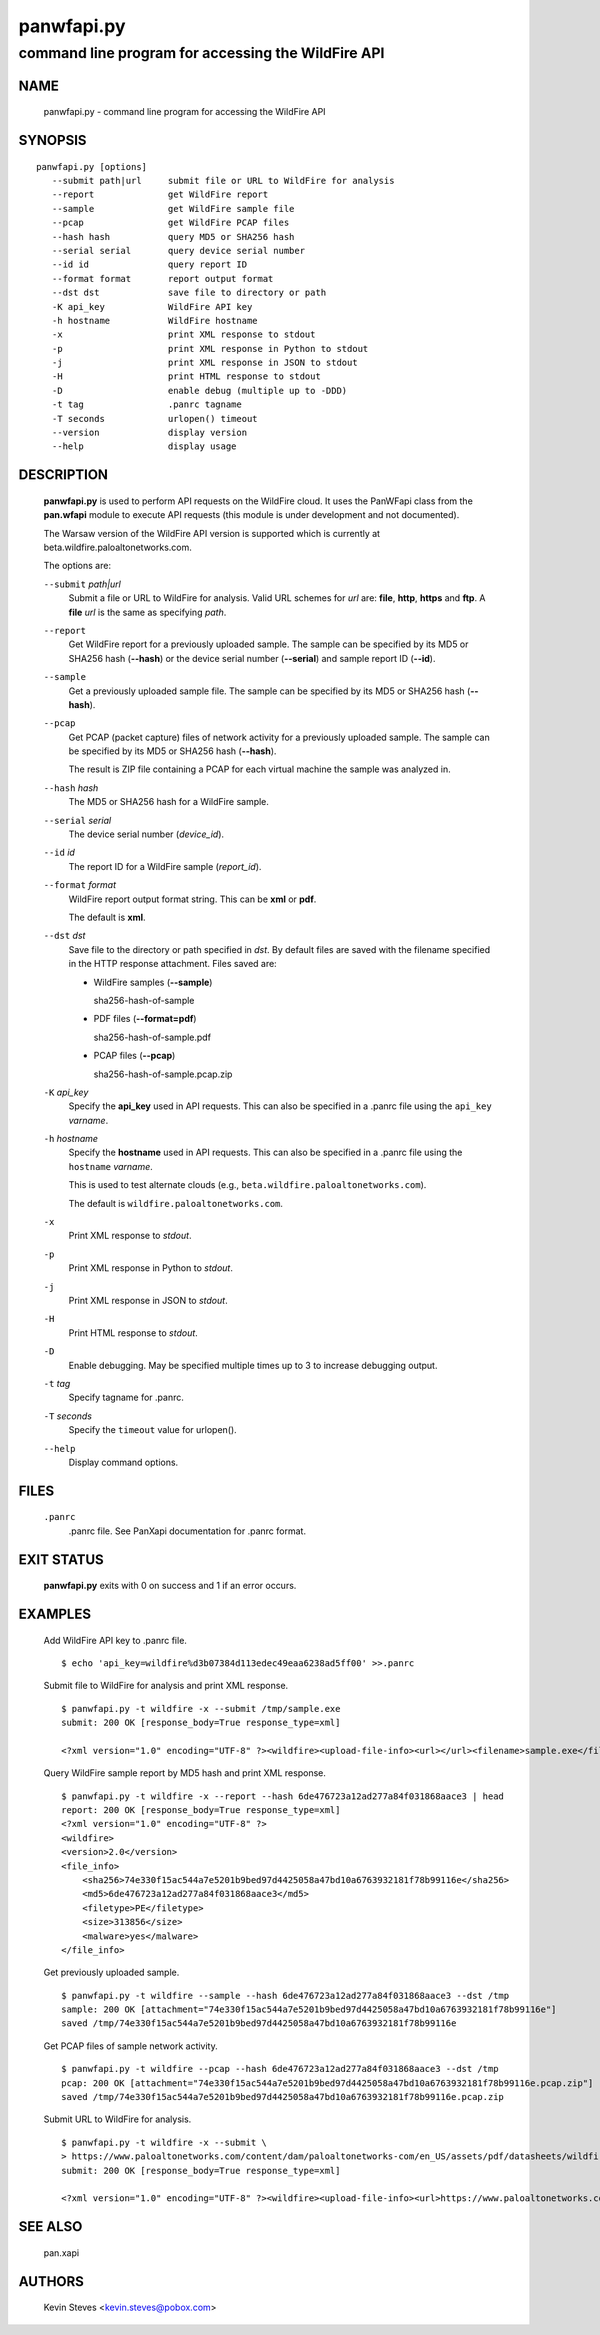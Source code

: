 ..
 Copyright (c) 2013 Kevin Steves <kevin.steves@pobox.com>

 Permission to use, copy, modify, and distribute this software for any
 purpose with or without fee is hereby granted, provided that the above
 copyright notice and this permission notice appear in all copies.

 THE SOFTWARE IS PROVIDED "AS IS" AND THE AUTHOR DISCLAIMS ALL WARRANTIES
 WITH REGARD TO THIS SOFTWARE INCLUDING ALL IMPLIED WARRANTIES OF
 MERCHANTABILITY AND FITNESS. IN NO EVENT SHALL THE AUTHOR BE LIABLE FOR
 ANY SPECIAL, DIRECT, INDIRECT, OR CONSEQUENTIAL DAMAGES OR ANY DAMAGES
 WHATSOEVER RESULTING FROM LOSS OF USE, DATA OR PROFITS, WHETHER IN AN
 ACTION OF CONTRACT, NEGLIGENCE OR OTHER TORTIOUS ACTION, ARISING OUT OF
 OR IN CONNECTION WITH THE USE OR PERFORMANCE OF THIS SOFTWARE.

===========
panwfapi.py
===========

---------------------------------------------------
command line program for accessing the WildFire API
---------------------------------------------------

NAME
====

 panwfapi.py - command line program for accessing the WildFire API

SYNOPSIS
========
::

 panwfapi.py [options]
    --submit path|url     submit file or URL to WildFire for analysis
    --report              get WildFire report
    --sample              get WildFire sample file
    --pcap                get WildFire PCAP files
    --hash hash           query MD5 or SHA256 hash
    --serial serial       query device serial number
    --id id               query report ID
    --format format       report output format
    --dst dst             save file to directory or path
    -K api_key            WildFire API key
    -h hostname           WildFire hostname
    -x                    print XML response to stdout
    -p                    print XML response in Python to stdout
    -j                    print XML response in JSON to stdout
    -H                    print HTML response to stdout
    -D                    enable debug (multiple up to -DDD)
    -t tag                .panrc tagname
    -T seconds            urlopen() timeout
    --version             display version
    --help                display usage

DESCRIPTION
===========

 **panwfapi.py** is used to perform API requests on the WildFire
 cloud.  It uses the PanWFapi class from the **pan.wfapi** module to
 execute API requests (this module is under development and not
 documented).

 The Warsaw version of the WildFire API version is supported which
 is currently at beta.wildfire.paloaltonetworks.com.

 The options are:

 ``--submit`` *path|url*
  Submit a file or URL to WildFire for analysis.  Valid URL
  schemes for *url* are: **file**, **http**, **https** and **ftp**.
  A **file** *url* is the same as specifying *path*.

 ``--report``
  Get WildFire report for a previously uploaded sample.  The
  sample can be specified by its MD5 or SHA256 hash (**--hash**)
  or the device serial number (**--serial**) and sample
  report ID (**--id**).

 ``--sample``
  Get a previously uploaded sample file.  The sample can be specified
  by its MD5 or SHA256 hash (**--hash**).

 ``--pcap``
  Get PCAP (packet capture) files of network activity for a previously
  uploaded sample.  The sample can be specified by its MD5 or SHA256
  hash (**--hash**).

  The result is ZIP file containing a PCAP for each virtual machine
  the sample was analyzed in.

 ``--hash`` *hash*
  The MD5 or SHA256 hash for a WildFire sample.

 ``--serial`` *serial*
  The device serial number (*device_id*).

 ``--id`` *id*
  The report ID for a WildFire sample (*report_id*).

 ``--format`` *format*
  WildFire report output format string.  This can be **xml** or **pdf**.

  The default is **xml**.

 ``--dst`` *dst*
  Save file to the directory or path specified in *dst*.  By default
  files are saved with the filename specified in the HTTP response
  attachment.  Files saved are:

  - WildFire samples (**--sample**)

    sha256-hash-of-sample

  - PDF files (**--format=pdf**)

    sha256-hash-of-sample.pdf

  - PCAP files (**--pcap**)

    sha256-hash-of-sample.pcap.zip

 ``-K`` *api_key*
  Specify the **api_key** used in API requests.  This can also be
  specified in a .panrc file using the ``api_key`` *varname*.

 ``-h`` *hostname*
  Specify the **hostname** used in API requests.  This can also be
  specified in a .panrc file using the ``hostname`` *varname*.

  This is used to test alternate clouds (e.g.,
  ``beta.wildfire.paloaltonetworks.com``).

  The default is ``wildfire.paloaltonetworks.com``.

 ``-x``
  Print XML response to *stdout*.

 ``-p``
  Print XML response in Python to *stdout*.

 ``-j``
  Print XML response in JSON to *stdout*.

 ``-H``
  Print HTML response to *stdout*.

 ``-D``
  Enable debugging.  May be specified multiple times up to 3
  to increase debugging output.

 ``-t`` *tag*
  Specify tagname for .panrc.

 ``-T`` *seconds*
  Specify the ``timeout`` value for urlopen().

 ``--help``
  Display command options.

FILES
=====

 ``.panrc``
  .panrc file.  See PanXapi documentation for .panrc format.

EXIT STATUS
===========

 **panwfapi.py** exits with 0 on success and 1 if an error occurs.

EXAMPLES
========

 Add WildFire API key to .panrc file.
 ::

  $ echo 'api_key=wildfire%d3b07384d113edec49eaa6238ad5ff00' >>.panrc

 Submit file to WildFire for analysis and print XML response.
 ::

  $ panwfapi.py -t wildfire -x --submit /tmp/sample.exe
  submit: 200 OK [response_body=True response_type=xml]

  <?xml version="1.0" encoding="UTF-8" ?><wildfire><upload-file-info><url></url><filename>sample.exe</filename><sha256>5a036546422c5235283254234fc5a67a36e3221a2324a3087db0081f08cc38e6</sha256><md5>ada8501b1e2abae90a83cc4cf20196d8</md5><size>466356</size><filetype>PE32 executable</filetype></upload-file-info></wildfire>

 Query WildFire sample report by MD5 hash and print XML response.
 ::

  $ panwfapi.py -t wildfire -x --report --hash 6de476723a12ad277a84f031868aace3 | head
  report: 200 OK [response_body=True response_type=xml]
  <?xml version="1.0" encoding="UTF-8" ?>
  <wildfire> 
  <version>2.0</version>
  <file_info>
      <sha256>74e330f15ac544a7e5201b9bed97d4425058a47bd10a6763932181f78b99116e</sha256>
      <md5>6de476723a12ad277a84f031868aace3</md5>
      <filetype>PE</filetype>
      <size>313856</size>
      <malware>yes</malware>
  </file_info>

 Get previously uploaded sample.
 ::

  $ panwfapi.py -t wildfire --sample --hash 6de476723a12ad277a84f031868aace3 --dst /tmp
  sample: 200 OK [attachment="74e330f15ac544a7e5201b9bed97d4425058a47bd10a6763932181f78b99116e"]
  saved /tmp/74e330f15ac544a7e5201b9bed97d4425058a47bd10a6763932181f78b99116e

 Get PCAP files of sample network activity.
 ::

  $ panwfapi.py -t wildfire --pcap --hash 6de476723a12ad277a84f031868aace3 --dst /tmp
  pcap: 200 OK [attachment="74e330f15ac544a7e5201b9bed97d4425058a47bd10a6763932181f78b99116e.pcap.zip"]
  saved /tmp/74e330f15ac544a7e5201b9bed97d4425058a47bd10a6763932181f78b99116e.pcap.zip

 Submit URL to WildFire for analysis.
 ::

  $ panwfapi.py -t wildfire -x --submit \
  > https://www.paloaltonetworks.com/content/dam/paloaltonetworks-com/en_US/assets/pdf/datasheets/wildfire/wildfire.pdf
  submit: 200 OK [response_body=True response_type=xml]

  <?xml version="1.0" encoding="UTF-8" ?><wildfire><upload-file-info><url>https://www.paloaltonetworks.com/content/dam/paloaltonetworks-com/en_US/assets/pdf/datasheets/wildfire/wildfire.pdf</url><filename></filename><sha256>716bc87686b4242c4e446fdb4599cf112fdd6fd85600a30a1856a67cc61b9c25</sha256><md5>b81a9805d672bc6d574bd76ffd09ad54</md5><size>1236454</size><filetype>Adobe PDF document</filetype></upload-file-info></wildfire>

SEE ALSO
========

 pan.xapi

AUTHORS
=======

 Kevin Steves <kevin.steves@pobox.com>

